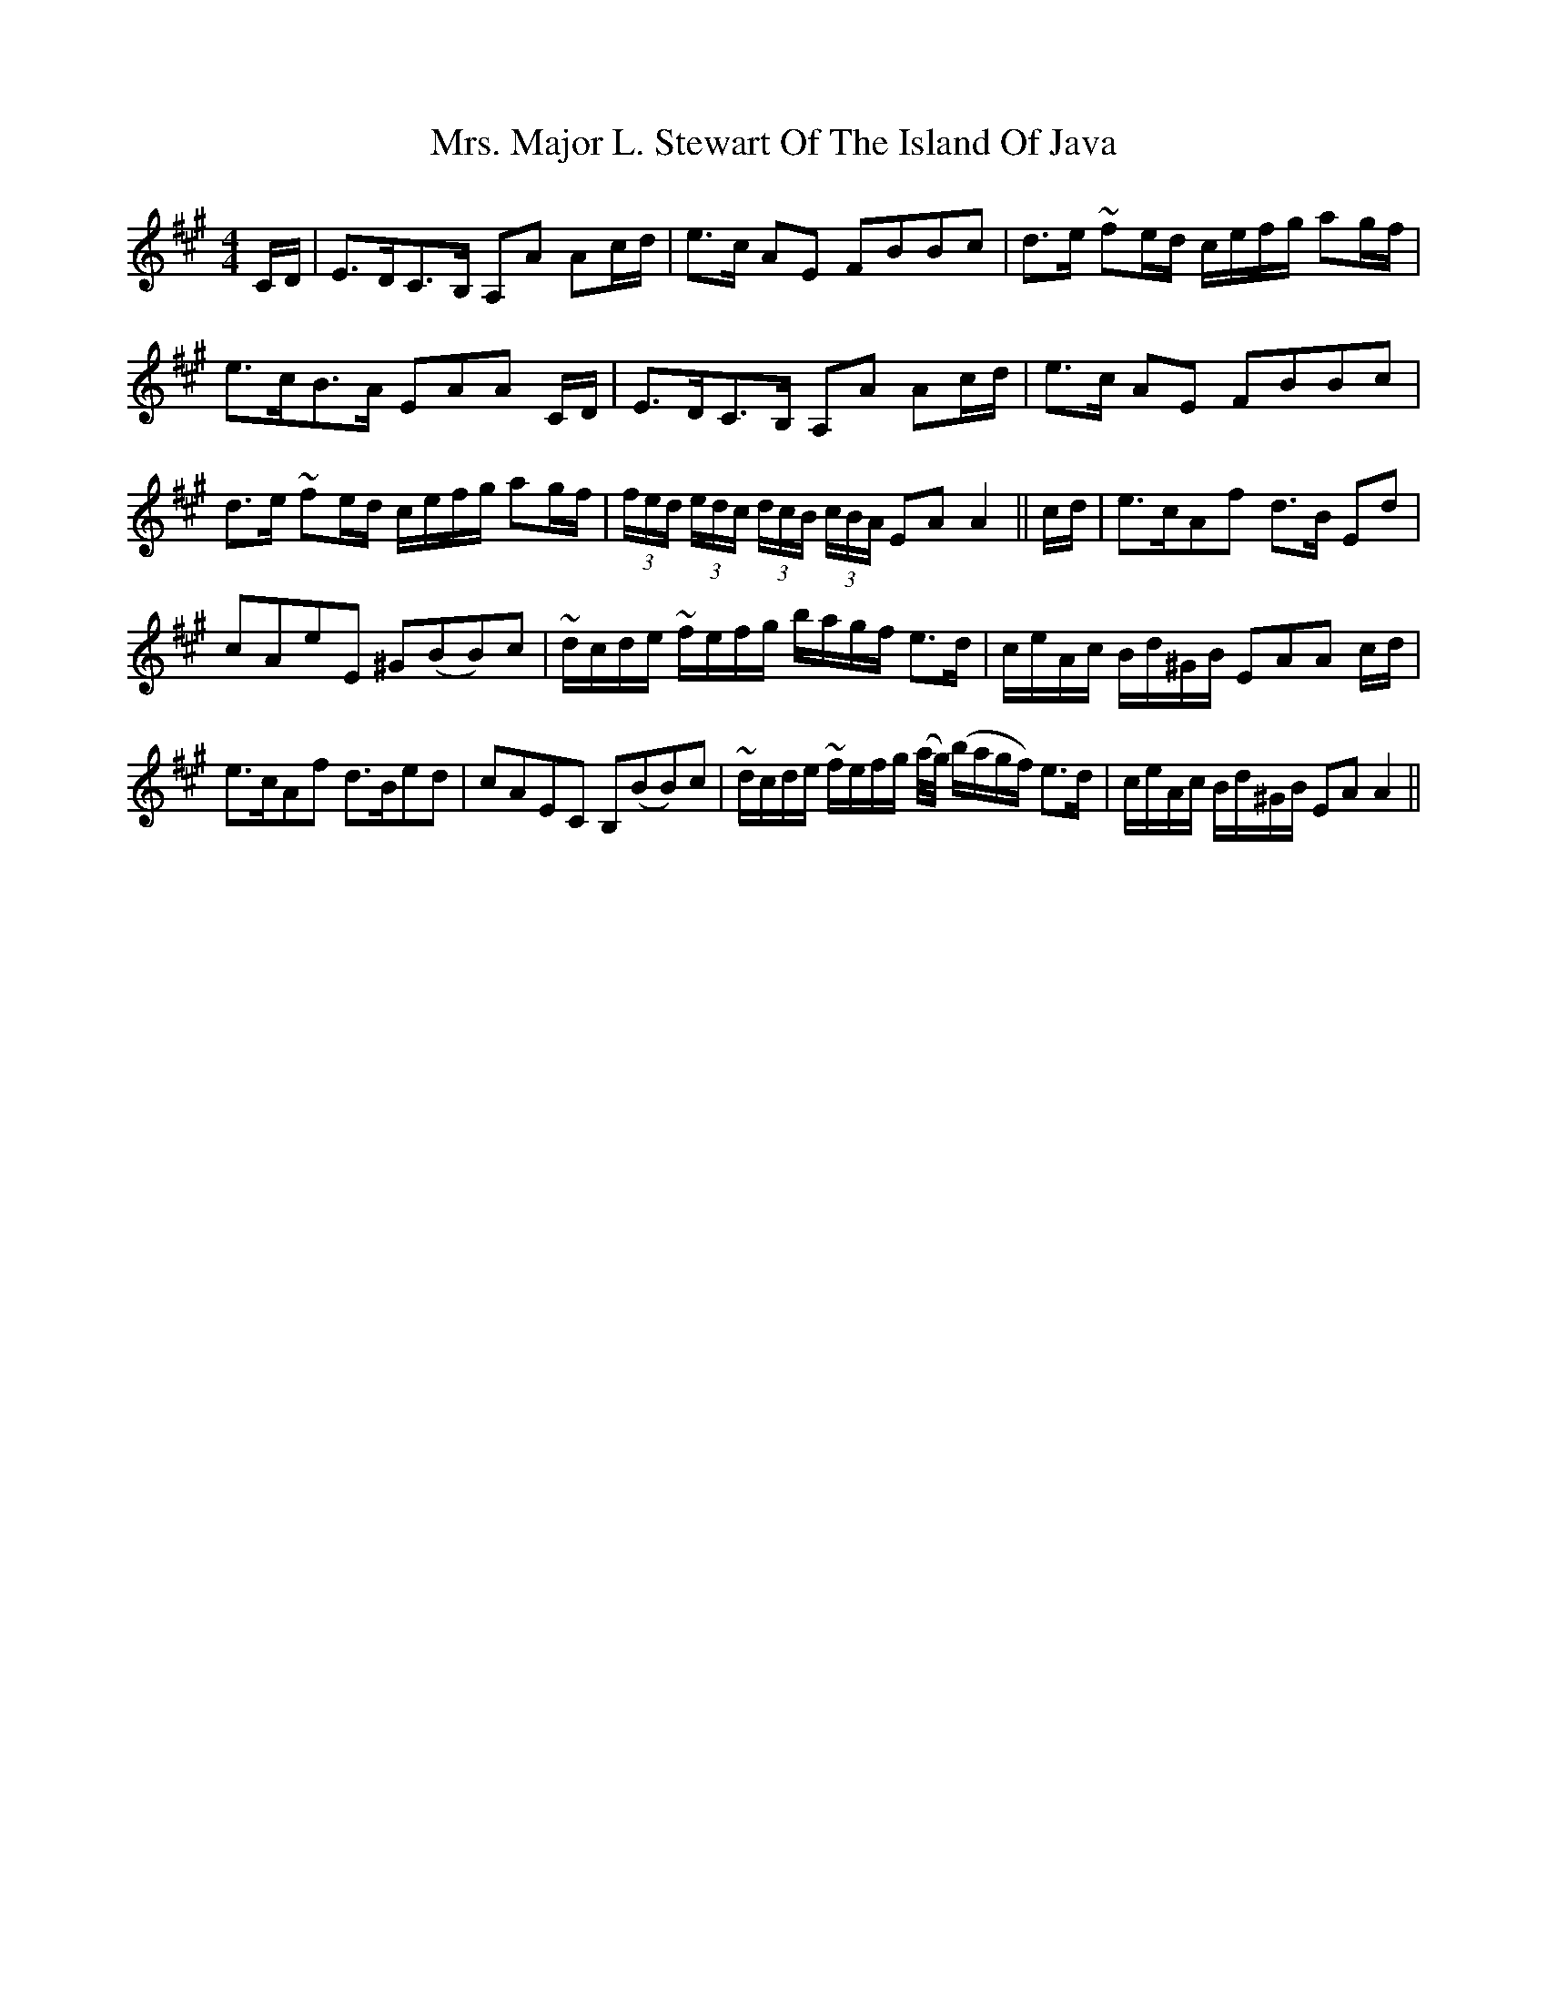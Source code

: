 X: 28278
T: Mrs. Major L. Stewart Of The Island Of Java
R: strathspey
M: 4/4
K: Amajor
C/D/|E>DC>B, A,A Ac/d/|e>c AE FBBc|d>e ~fe/d/ c/e/f/g/ ag/f/|
e>cB>A EAA C/D/|E>DC>B, A,A Ac/d/|e>c AE FBBc|
d>e ~fe/d/ c/e/f/g/ ag/f/|(3f/e/d/ (3e/d/c/ (3d/c/B/ (3c/B/A/ EA A2||c/d/|e>cAf d>B Ed|
cAeE ^G(BB)c|~d/c/d/e/ ~f/e/f/g/ b/a/g/f/ e>d|c/e/A/c/ B/d/^G/B/ EAA c/d/|
e>cAf d>Bed|cAEC B,(BB)c|~d/c/d/e/ ~f/e/f/g/ (a/4g/4) (b/a/g/f/) e>d|c/e/A/c/ B/d/^G/B/ EA A2||


